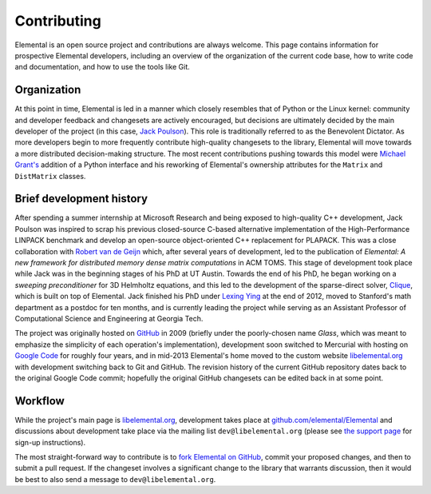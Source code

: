 .. Developer information.

.. _developers:

Contributing
############

Elemental is an open source project and contributions are always welcome.
This page contains information for prospective Elemental
developers, including an overview of the organization of the current
code base, how to write code and documentation, and how to use the
tools like Git.

Organization
************

At this point in time, Elemental is led in a manner which closely resembles 
that of Python or the Linux kernel: community and developer feedback and 
changesets are actively encouraged, but decisions are ultimately decided by 
the main developer of the project (in this case, 
`Jack Poulson <http://www.cc.gatech.edu/~jpoulson>`__). 
This role is traditionally referred to as the Benevolent Dictator.
As more developers begin to more frequently contribute high-quality changesets
to the library, Elemental will move towards a more distributed decision-making 
structure. The most recent contributions pushing towards this model were 
`Michael Grant's <http://cvxr.com/bio/>`__ addition of a Python interface 
and his reworking of Elemental's ownership attributes for the ``Matrix`` and 
``DistMatrix`` classes.

Brief development history
*************************

After spending a summer internship at Microsoft Research and being exposed to 
high-quality C++ development, Jack Poulson was inspired to scrap his previous
closed-source C-based alternative implementation of the High-Performance LINPACK
benchmark and develop an open-source object-oriented C++ replacement for 
PLAPACK. This was a close collaboration with 
`Robert van de Geijn <http://cs.utexas.edu/users/rvdg>`__ which, after several
years of development, led to the publication of 
*Elemental: A new framework for distributed memory dense matrix computations* 
in ACM TOMS. This stage of development took place while Jack was in the 
beginning stages of his PhD at UT Austin. Towards the end of his PhD, he began
working on a *sweeping preconditioner* for 3D Helmholtz equations, and this 
led to the development of the sparse-direct solver, 
`Clique <http://github.com/poulson/Clique>`__, which is built on top of 
Elemental. Jack finished his PhD under 
`Lexing Ying <http://math.stanford.edu/~lexing>`__ at the end of 2012, moved to
Stanford's math department as a postdoc for ten months, 
and is currently leading the project while serving as an Assistant Professor of 
Computational Science and Engineering at Georgia Tech.

The project was originally hosted on `GitHub <http://github.com>`__ in 2009
(briefly under the poorly-chosen name `Glass`, which was meant to emphasize 
the simplicity of each operation's implementation), development soon switched 
to Mercurial with hosting on 
`Google Code <http://code.google.com/p/elemental>`__ for roughly four years, 
and in mid-2013 Elemental's home moved to the custom website 
`libelemental.org <http://libelemental.org>`__ with development switching back
to Git and GitHub. The revision history of the current GitHub repository dates
back to the original Google Code commit; hopefully the original GitHub 
changesets can be edited back in at some point.

Workflow
********

While the project's main page is `libelemental.org <http://libelemental.org>`__,
development takes place at 
`github.com/elemental/Elemental <http://github.com/elemental/Elemental>`__ and
discussions about development take place via the mailing list
``dev@libelemental.org`` (please see `the support page </support>`__ for 
sign-up instructions).

The most straight-forward way to contribute is to 
`fork Elemental on GitHub <http://github.com/elemental/Elemental/>`__, commit 
your proposed changes, and then to submit a pull request. If the changeset 
involves a significant change to the library that warrants discussion, then 
it would be best to also send a message to ``dev@libelemental.org``.
